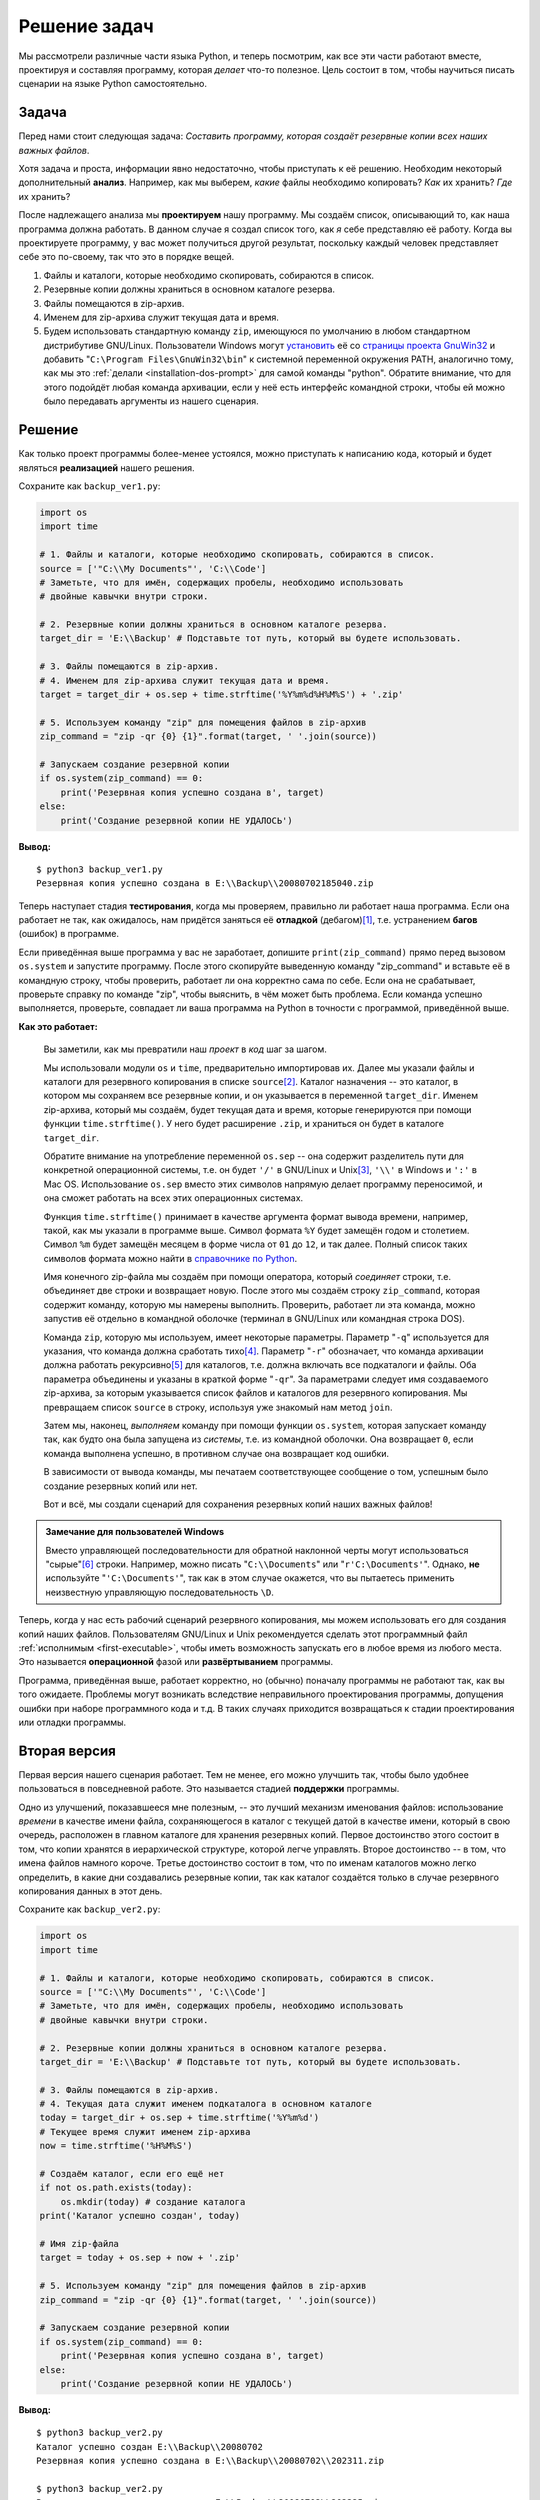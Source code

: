 Решение задач
=============

Мы рассмотрели различные части языка Python, и теперь посмотрим, как все эти
части работают вместе, проектируя и составляя программу, которая *делает* что-то
полезное. Цель состоит в том, чтобы научиться писать сценарии на языке Python
самостоятельно.

Задача
------

Перед нами стоит следующая задача: *Составить программу, которая создаёт 
резервные копии всех наших важных файлов*.

Хотя задача и проста, информации явно недостаточно, чтобы приступать к её 
решению. Необходим некоторый дополнительный **анализ**. Например, как мы 
выберем, *какие* файлы необходимо копировать? *Как* их хранить? *Где* их 
хранить?

После надлежащего анализа мы **проектируем** нашу программу. Мы создаём список,
описывающий то, как наша программа должна работать. В данном случае я создал
список того, как *я* себе представляю её работу. Когда вы проектируете 
программу, у вас может получиться другой результат, поскольку каждый человек
представляет себе это по-своему, так что это в порядке вещей.

1. Файлы и каталоги, которые необходимо скопировать, собираются в список.
2. Резервные копии должны храниться в основном каталоге резерва.
3. Файлы помещаются в zip-архив.
4. Именем для zip-архива служит текущая дата и время.
5. Будем использовать стандартную команду ``zip``, имеющуюся по умолчанию в 
   любом стандартном дистрибутиве GNU/Linux. Пользователи Windows могут 
   `установить <http://gnuwin32.sourceforge.net/downlinks/zip.php>`_ её со
   `страницы проекта GnuWin32 <http://gnuwin32.sourceforge.net/packages/zip.htm>`_
   и добавить "``C:\Program Files\GnuWin32\bin``" к системной переменной 
   окружения PATH, аналогично тому, как мы это 
   :ref:`делали <installation-dos-prompt>` для самой команды "python". Обратите 
   внимание, что для этого подойдёт любая команда архивации, если у неё есть 
   интерфейс командной строки, чтобы ей можно было передавать аргументы из 
   нашего сценария.


Решение
-------

Как только проект программы более-менее устоялся, можно приступать к написанию 
кода, который и будет являться **реализацией** нашего решения.

Сохраните как ``backup_ver1.py``:

.. sourcecode:: python

    import os
    import time

    # 1. Файлы и каталоги, которые необходимо скопировать, собираются в список.
    source = ['"C:\\My Documents"', 'C:\\Code']
    # Заметьте, что для имён, содержащих пробелы, необходимо использовать 
    # двойные кавычки внутри строки.

    # 2. Резервные копии должны храниться в основном каталоге резерва.
    target_dir = 'E:\\Backup' # Подставьте тот путь, который вы будете использовать.

    # 3. Файлы помещаются в zip-архив.
    # 4. Именем для zip-архива служит текущая дата и время.
    target = target_dir + os.sep + time.strftime('%Y%m%d%H%M%S') + '.zip'

    # 5. Используем команду "zip" для помещения файлов в zip-архив
    zip_command = "zip -qr {0} {1}".format(target, ' '.join(source))

    # Запускаем создание резервной копии
    if os.system(zip_command) == 0:
        print('Резервная копия успешно создана в', target)
    else:
        print('Создание резервной копии НЕ УДАЛОСЬ')

**Вывод:**

::

    $ python3 backup_ver1.py
    Резервная копия успешно создана в E:\\Backup\\20080702185040.zip

Теперь наступает стадия **тестирования**, когда мы проверяем, правильно ли 
работает наша программа. Если она работает не так, как ожидалось, нам придётся 
заняться её **отладкой** (дебагом)\ [1]_, т.е. устранением **багов** (ошибок) в 
программе.

Если приведённая выше программа у вас не заработает, допишите 
``print(zip_command)`` прямо перед вызовом ``os.system`` и запустите программу. 
После этого скопируйте выведенную команду "zip_command" и вставьте её в 
командную строку, чтобы проверить, работает ли она корректно сама по себе. Если
она не срабатывает, проверьте справку по команде "zip", чтобы выяснить, в чём
может быть проблема. Если команда успешно выполняется, проверьте, совпадает ли
ваша программа на Python в точности с программой, приведённой выше.

**Как это работает:**

    Вы заметили, как мы превратили наш *проект* в *код* шаг за шагом.

    Мы использовали модули ``os`` и ``time``, предварительно  импортировав их. 
    Далее мы указали файлы и каталоги для резервного копирования в списке 
    ``source``\ [2]_. Каталог назначения -- это каталог, в котором мы сохраняем
    все резервные копии, и он указывается в переменной ``target_dir``. Именем
    zip-архива, который мы создаём, будет текущая дата и время, которые 
    генерируются при помощи функции ``time.strftime()``. У него будет расширение
    ``.zip``, и храниться он будет в каталоге ``target_dir``.

    Обратите внимание на употребление переменной ``os.sep`` -- она содержит
    разделитель пути для конкретной операционной системы, т.е. он будет ``'/'`` 
    в GNU/Linux и Unix\ [3]_, ``'\\'`` в Windows и ``':'`` в Mac OS. 
    Использование ``os.sep`` вместо этих символов напрямую делает программу 
    переносимой, и она сможет работать на всех этих операционных системах.

    Функция ``time.strftime()`` принимает в качестве аргумента формат вывода
    времени, например, такой, как мы указали в программе выше. Символ формата 
    ``%Y`` будет замещён годом и столетием. Символ ``%m`` будет замещён месяцем 
    в форме числа от ``01`` до ``12``, и так далее. Полный список таких символов
    формата можно найти в `справочнике по Python <http://docs.python.org/py3k/library/time.html#time.strftime>`_.

    Имя конечного zip-файла мы создаём при помощи оператора, который 
    *соединяет* строки, т.е. объединяет две строки и возвращает новую. После 
    этого мы создаём строку ``zip_command``, которая содержит команду, которую
    мы намерены выполнить. Проверить, работает ли эта команда, можно запустив
    её отдельно в командной оболочке (терминал в GNU/Linux или командная 
    строка DOS).

    Команда ``zip``, которую мы используем, имеет некоторые параметры. Параметр
    "``-q``" используется для указания, что команда должна сработать тихо\ [4]_.
    Параметр "``-r``" обозначает, что команда архивации должна работать 
    рекурсивно\ [5]_ для каталогов, т.е. должна включать все подкаталоги и 
    файлы. Оба параметра объединены и указаны в краткой форме "``-qr``". За 
    параметрами следует имя создаваемого zip-архива, за которым указывается 
    список файлов и каталогов для резервного копирования. Мы превращаем список 
    ``source`` в строку, используя уже знакомый нам метод ``join``.

    Затем мы, наконец, *выполняем* команду при помощи функции ``os.system``, 
    которая запускает команду так, как будто она была запущена из *системы*, 
    т.е. из командной оболочки. Она возвращает ``0``, если команда выполнена
    успешно, в противном случае она возвращает код ошибки.

    В зависимости от вывода команды, мы печатаем соответствующее сообщение о 
    том, успешным было создание резервных копий или нет.

    Вот и всё, мы создали сценарий для сохранения резервных копий наших важных
    файлов!

.. admonition:: Замечание для пользователей Windows

    Вместо управляющей последовательности для обратной наклонной черты могут
    использоваться "сырые"\ [6]_ строки. Например, можно писать 
    "``C:\\Documents``" или "``r'C:\Documents'``". Однако, **не** используйте 
    "``'C:\Documents'``", так как в этом случае окажется, что вы пытаетесь 
    применить неизвестную управляющую последовательность ``\D``.

Теперь, когда у нас есть рабочий сценарий резервного копирования, мы можем
использовать его для создания копий наших файлов. Пользователям GNU/Linux и 
Unix рекомендуется сделать этот программный файл :ref:`исполнимым <first-executable>`, 
чтобы иметь возможность запускать его в любое время из любого места. Это 
называется **операционной** фазой или **развёртыванием** программы.

Программа, приведённая выше, работает корректно, но (обычно) поначалу программы
не работают так, как вы того ожидаете. Проблемы могут возникать вследствие 
неправильного проектирования программы, допущения ошибки при наборе 
программного кода и т.д. В таких случаях приходится возвращаться к стадии 
проектирования или отладки программы.


Вторая версия
-------------

Первая версия нашего сценария работает. Тем не менее, его можно улучшить так,
чтобы было удобнее пользоваться в повседневной работе. Это называется стадией 
**поддержки** программы.

Одно из улучшений, показавшееся мне полезным, -- это лучший механизм именования
файлов: использование *времени* в качестве имени файла, сохраняющегося в каталог
с текущей датой в качестве имени, который в свою очередь, расположен в главном
каталоге для хранения резервных копий. Первое достоинство этого состоит в том,
что копии хранятся в иерархической структуре, которой легче управлять. Второе
достоинство -- в том, что имена файлов намного короче. Третье достоинство 
состоит в том, что по именам каталогов можно легко определить, в какие дни 
создавались резервные копии, так как каталог создаётся только в случае 
резервного копирования данных в этот день.

Сохраните как ``backup_ver2.py``:

.. sourcecode:: python

    import os
    import time

    # 1. Файлы и каталоги, которые необходимо скопировать, собираются в список.
    source = ['"C:\\My Documents"', 'C:\\Code']
    # Заметьте, что для имён, содержащих пробелы, необходимо использовать 
    # двойные кавычки внутри строки.

    # 2. Резервные копии должны храниться в основном каталоге резерва.
    target_dir = 'E:\\Backup' # Подставьте тот путь, который вы будете использовать.

    # 3. Файлы помещаются в zip-архив.
    # 4. Текущая дата служит именем подкаталога в основном каталоге
    today = target_dir + os.sep + time.strftime('%Y%m%d')
    # Текущее время служит именем zip-архива
    now = time.strftime('%H%M%S')

    # Создаём каталог, если его ещё нет
    if not os.path.exists(today):
        os.mkdir(today) # создание каталога
    print('Каталог успешно создан', today)

    # Имя zip-файла
    target = today + os.sep + now + '.zip'

    # 5. Используем команду "zip" для помещения файлов в zip-архив
    zip_command = "zip -qr {0} {1}".format(target, ' '.join(source))

    # Запускаем создание резервной копии
    if os.system(zip_command) == 0:
        print('Резервная копия успешно создана в', target)
    else:
        print('Создание резервной копии НЕ УДАЛОСЬ')

**Вывод:**

::

    $ python3 backup_ver2.py
    Каталог успешно создан E:\\Backup\\20080702
    Резервная копия успешно создана в E:\\Backup\\20080702\\202311.zip

    $ python3 backup_ver2.py
    Резервная копия успешно создана в E:\\Backup\\20080702\\202325.zip

**Как это работает:**

    Большая часть программы осталась прежней. Разница в том, что теперь мы 
    проверяем, существует ли каталог с именем, соответствующем текущей дате, 
    внутри главного каталога для хранения резервных копий. Для этого мы 
    используем функцию ``os.path.exists``. Если он не существует, мы создаём 
    его функцией ``os.mkdir``.

Третья версия
-------------

Вторая версия уже удобнее для работы с большим количеством резервных копий. С 
другой стороны, когда их много, становится трудно отличить, какая копия для 
чего. Например, мы могли внести значительные изменения в какую-то программу или 
презентацию, и теперь хотим указать суть этих изменений в имени zip-архива. 
Этого легко можно достичь добавлением пользовательского комментария к имени 
zip-архива.


.. note::

    Следующая программа не работает, так что не переживайте, просто проследуйте
    по ней, так как в ней содержится урок.

Сохраните как ``backup_ver3.py``

.. sourcecode:: python

    import os
    import time

    # 1. Файлы и каталоги, которые необходимо скопировать, собираются в список.
    source = ['"C:\\My Documents"', 'C:\\Code']
    # Заметьте, что для имён, содержащих пробелы, необходимо использовать 
    # двойные кавычки внутри строки.

    # 2. Резервные копии должны храниться в основном каталоге резерва.
    target_dir = 'E:\\Backup' # Подставьте тот путь, который вы будете использовать.

    # 3. Файлы помещаются в zip-архив.
    # 4. Текущая дата служит именем подкаталога в основном каталоге
    today = target_dir + os.sep + time.strftime('%Y%m%d')
    # Текущее время служит именем zip-архива
    now = time.strftime('%H%M%S')

    # Запрашиваем комментарий пользователя для имени файла
    comment = input('Введите комментарий --> ')
    if len(comment) == 0: # проверяем, введён ли комментарий
        target = today + os.sep + now + '.zip'
    else:
        target = today + os.sep + now + '_' +
            comment.replace(' ', '_') + '.zip'

    # Создаём каталог, если его ещё нет
    if not os.path.exists(today):
        os.mkdir(today) # создание каталога
    print('Каталог успешно создан', today)

    # 5. Используем команду "zip" для помещения файлов в zip-архив
    zip_command = "zip -qr {0} {1}".format(target, ' '.join(source))

    # Запускаем создание резервной копии
    if os.system(zip_command) == 0:
        print('Резервная копия успешно создана в', target)
    else:
        print('Создание резервной копии НЕ УДАЛОСЬ')

**Вывод:**

::

    $ python3 backup_ver3.py
    File "backup_ver3.py", line 25
    target = today + os.sep + now + '_' +
                                        ^
    SyntaxError: invalid syntax

**Как это (не) работает:**

    *Эта программа не работает!* Python сообщает об обнаружении ошибки 
    синтаксиса, что означает, что сценарий не удовлетворяет структуре, которую
    ожидает увидеть Python. Когда Python выдаёт сообщение об ошибке, он также
    указывает нам на место ошибки. Так что мы начинаем *отладку* программы с
    этой строки.

    При внимательном рассмотрении, мы видим, что одна логическая строка была
    разбита на две физические строки, но мы не указали, что эти две физические
    строки являются частью одной. На деле же Python просто обнаружил оператор 
    сложения (``+``) без соответствующего операнда в той же логической строке, 
    а поэтому не знает, как продолжать. Помните, что мы можем указать, что 
    логическая строка продолжается на следующей физической при помощи обратной 
    наклонной черты в конце физической строки. Внесём это исправление в нашу 
    программу. Коррекция программы при обнаружении ошибок и называется 
    **отладкой**\ [7]_.


Четвёртая версия
----------------

Сохраните как ``backup_ver4.py``

.. sourcecode:: python

    import os
    import time

    # 1. Файлы и каталоги, которые необходимо скопировать, собираются в список.
    source = ['"C:\\My Documents"', 'C:\\Code']
    # Заметьте, что для имён, содержащих пробелы, необходимо использовать 
    # двойные кавычки внутри строки.

    # 2. Резервные копии должны храниться в основном каталоге резерва.
    target_dir = 'E:\\Backup' # Подставьте тот путь, который вы будете использовать.

    # 3. Файлы помещаются в zip-архив.
    # 4. Текущая дата служит именем подкаталога в основном каталоге
    today = target_dir + os.sep + time.strftime('%Y%m%d')
    # Текущее время служит именем zip-архива
    now = time.strftime('%H%M%S')

    # Запрашиваем комментарий пользователя для имени файла
    comment = input('Введите комментарий --> ')
    if len(comment) == 0: # проверяем, введён ли комментарий
        target = today + os.sep + now + '.zip'
    else:
        target = today + os.sep + now + '_' + \
            comment.replace(' ', '_') + '.zip'

    # Создаём каталог, если его ещё нет
    if not os.path.exists(today):
        os.mkdir(today) # создание каталога
    print('Каталог успешно создан', today)

    # 5. Используем команду "zip" для помещения файлов в zip-архив
    zip_command = "zip -qr {0} {1}".format(target, ' '.join(source))

    # Запускаем создание резервной копии
    if os.system(zip_command) == 0:
        print('Резервная копия успешно создана в', target)
    else:
        print('Создание резервной копии НЕ УДАЛОСЬ')

**Вывод:**

::

    $ python3 backup_ver4.py
    Введите комментарий --> added new examples
    Резервная копия успешно создана в E:\Backup\20080702\202836_added_new_examples.zip

    $ python3 backup_ver4.py
    Введите комментарий -->
    Резервная копия успешно создана в E:\Backup\20080702\202839.zip

**Как это работает:**

    Теперь эта программа работает! Давайте просмотрим все улучшения, сделанные
    нами для версии 3. Мы запрашиваем пользовательский комментарий при помощи
    функции ``input``, а затем проверяем, ввёл ли пользователь что-либо, 
    определяя длину введённой строки функцией ``len``. Если пользователь просто
    нажал ``ENTER``, не вводя никакого текста (может быть, это было регулярное
    создание резервной копии, или никаких особых изменений внесено не было), мы
    продолжаем так же, как делали до сих пор.

    Если же комментарий был введён, он добавляется к имени zip-архива перед
    расширением ``.zip``. Обратите внимание, что мы заменяем пробелы в 
    комментарии подчёркиваниями: управлять файлами без пробелов в именах 
    намного легче.


Дополнительные усовершенствования
---------------------------------

Четвёртая версия -- вполне удовлетворительный рабочий сценарий для большинства
пользователей, однако нет пределов совершенства. Например, в программу можно
добавить уровень *подробности*\ [8]_ вывода, чтобы при указании параметра 
"``-v``" она становилась более "разговорчивой".

Ещё одним возможным улучшением была бы возможность передавать сценарию другие
файлы и каталоги прямо в командной строке. Эти имена можно получать из списка 
``sys.argv`` и добавлять к нашему списку ``source`` при помощи метода ``extend``
класса ``list``.

Наиболее важным усовершенствованием было бы прекращение использования 
``os.system`` для создания архивов, а применение вместо него встроенных
модулей ``zipfile`` или ``tarfile``. Они являются частью стандартной библиотеки,
поэтому всегда доступны для использования без зависимости от внешней программы 
zip на компьютере.

В приведённых примерах мы использовали способ с ``os.system`` для создания 
резервных копий исключительно в педагогических целях, чтобы пример был 
достаточно прост для понимания любым читателем, но достаточно реален для того, 
чтобы делать что-то полезное.

Попробуйте написать пятую версию с использованием модуля
`zipfile <http://docs.python.org/py3k/library/zipfile.html>`_ вместо вызова
``os.system``.


Процесс разработки программного обеспечения
-------------------------------------------

В процессе создания программы мы прошли через несколько **стадий**. Эти стадии 
можно свести примерно в такой список:

* Что (Анализ)
* Как (Проектирование)
* Создание (Реализация)
* Тестирование (Тестирование и Отладка)
* Использование (Развёртывание и Оперирование)
* Поддержка (Усовершенствование)

Процедура, которую мы прошли при написании сценария создания резервных копий 
рекомендуется и для других программ: Проведите анализ и проектирование. 
Начните реализацию с простейшей версии. Протестируйте и отладьте её. 
Попользуйтесь ею, чтобы убедиться, что она работает, как ожидалось. После
этого добавляйте любые необходимые функции, повторяя цикл 
"Создание-Тестирование-Использование" столько раз, сколько потребуется. Помните,
**Программы выращиваются, а не строятся**.


Резюме
------

Мы увидели, как создавать свои собственные программы/сценарии на Python, а также
различные стадии написания программ. На данном этапе вам будет полезно создать 
собственную программу по такому рецепту, как мы это делали в настоящей главе, 
чтобы лучше привыкнуть к Python, равно как и к решению задач.

Далее мы обсудим объектно-ориентированное программирование.


Примечания
----------

.. [1] debug -- применительно к компьютерным программам обозначает 
       `отладку <https://ru.wikipedia.org/wiki/Отладка_программы>`_ (обнаружение
       и устранение ошибок, которые при этом принято называть "bug", т.е. 
       "жук"). По всей видимости, это 
       `берёт своё начало <https://ru.wikipedia.org/wiki/Баг#Этимология>`_ с 
       процедуры изгнания насекомых из схем больших ЭВМ, хотя само понятие "bug"
       в смысле маленькой неисправности встречается и в более ранней литературе,
       например, в записях Томаса Эдисона 1878 года. (*прим. перев.*)
.. [2] source -- *англ.* "источник" (*прим.перев.*)
.. [3] Под словом "Unix" здесь подразумеваются все операционные системы, 
       построенные по принципам ОС Unix, а не только она сама по себе. 
       Примерами таких операционных систем являются все дистрибутивы GNU/Linux,
       семейство ОС \*BSD, Android, Solaris и т.д. (*прим.перев.*)
.. [4] **q**\ uietly -- *англ.* "тихо" (*прим.перев.*)
.. [5] **r**\ ecursive -- *англ.* "рекурсивно" (*прим.перев.*)
.. [6] raw -- *англ.* "сырой", "необработанный" (*прим.перев*)
.. [7] bug fixing -- устранение "багов", исправление ошибок (*прим.перев*)
.. [8] verbosity -- *англ.* "многословность". Применительно к компьютерным 
       программам обозначает степень подробности выводимых программой сообщений,
       т.е. степень "разговорчивости" программы. Отсюда и название этого 
       параметра (*прим.перев*)

